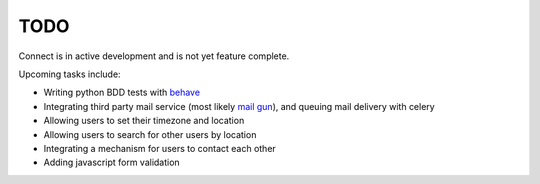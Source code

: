 ====
TODO
====

Connect is in active development and is not yet feature complete.

Upcoming tasks include:

* Writing python BDD tests with `behave <http://pythonhosted.org/behave/>`_
* Integrating third party mail service (most likely `mail gun <http://mailgun.com>`_), and queuing mail delivery with celery
* Allowing users to set their timezone and location
* Allowing users to search for other users by location
* Integrating a mechanism for users to contact each other
* Adding javascript form validation
